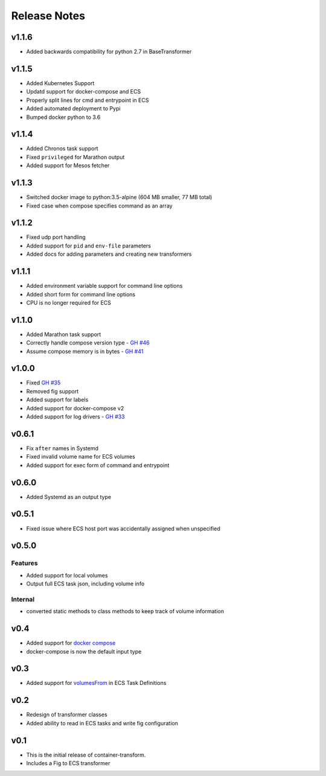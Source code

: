 Release Notes
=============

v1.1.6
------

* Added backwards compatibility for python 2.7 in BaseTransformer

v1.1.5
------

* Added Kubernetes Support
* Updatd support for docker-compose and ECS
* Properly split lines for cmd and entrypoint in ECS
* Added automated deployment to Pypi
* Bumped docker python to 3.6

v1.1.4
------

* Added Chronos task support
* Fixed ``privileged`` for Marathon output
* Added support for Mesos fetcher

v1.1.3
------

* Switched docker image to python:3.5-alpine (604 MB smaller, 77 MB total)
* Fixed case when compose specifies command as an array

v1.1.2
------

* Fixed udp port handling
* Added support for ``pid`` and ``env-file`` parameters
* Added docs for adding parameters and creating new transformers

v1.1.1
------

* Added environment variable support for command line options
* Added short form for command line options
* CPU is no longer required for ECS

v1.1.0
------

* Added Marathon task support
* Correctly handle compose version type - `GH #46`_
* Assume compose memory is in bytes - `GH #41`_

.. _GH #46: https://github.com/micahhausler/container-transform/pull/46
.. _GH #41: https://github.com/micahhausler/container-transform/pull/41

v1.0.0
------

* Fixed `GH #35`_
* Removed fig support
* Added support for labels
* Added support for docker-compose v2
* Added support for log drivers - `GH #33`_

.. _GH #35: https://github.com/micahhausler/container-transform/issues/35
.. _GH #33: https://github.com/micahhausler/container-transform/issues/33


v0.6.1
------

* Fix ``after`` names in Systemd
* Fixed invalid volume name for ECS volumes
* Added support for exec form of command and entrypoint

v0.6.0
------

* Added Systemd as an output type

v0.5.1
------

* Fixed issue where ECS host port was accidentally assigned when unspecified

v0.5.0
------

Features
~~~~~~~~
* Added support for local volumes
* Output full ECS task json, including volume info

Internal
~~~~~~~~
* converted static methods to class methods to keep track of volume information

v0.4
----

* Added support for `docker compose`_
* docker-compose is now the default input type

.. _docker compose: https://docs.docker.com/compose/

v0.3
----

* Added support for `volumesFrom`_ in ECS Task Definitions

.. _volumesFrom: http://docs.aws.amazon.com/AmazonECS/latest/developerguide/task_defintions.html#using_data_volumes

v0.2
----

* Redesign of transformer classes
* Added ability to read in ECS tasks and write fig configuration

v0.1
----

* This is the initial release of container-transform.
* Includes a Fig to ECS transformer
